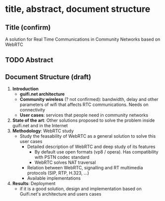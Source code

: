 * title, abstract, document structure
** Title (confirm)
A solution for Real Time Communications in Community Networks based on WebRTC
** TODO Abstract
** Document Structure (draft)
1. *Introduction*
   - *guifi.net architecture*
   - *Community wireless* (? not confirmed): bandwidth, delay and other parameters of wifi that affects RTC communications. Needs on connectivity
   - *User cases*: services that people need in community networks
2. *State of the art*: Other solutions proposed to solve the problem inside guifi.net and in the Internet
3. *Methodology*: WebRTC study
   - Study the feasability of WebRTC as a general solution to solve this user cases
     - Detailed description of WebRTC and deep study of its features
       - By default use open formats (vp8 / opera). Has compatibility with PSTN codec standard
       - WebRTC solves NAT traversal
     - Relation between WebRTC, signalling and RT multimedia protocols (SIP, RTP, H.323, ...)
     - Available implementations
4. *Results*: Deployment
   - if it is a good solution, design and implementation based on Guifi.net's architecture and users cases
